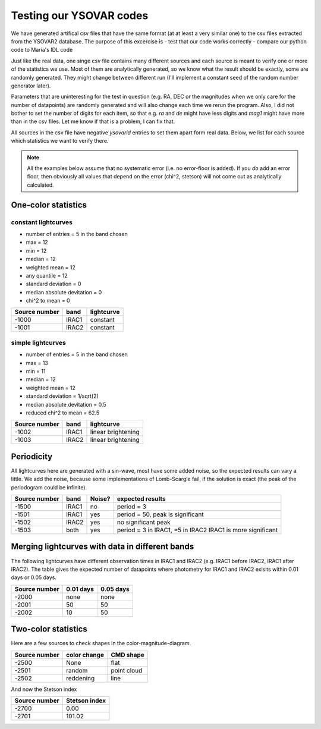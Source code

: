 Testing our YSOVAR codes
========================
We have generated artifical csv files that have the same format (at at
least a very similar one) to the csv files extracted from the YSOVAR2
database.
The purpose of this excercise is
- test that our code works correctly
- compare our python code to Maria's IDL code

Just like the real data, one singe csv file contains many different
sources and each source is meant to verify one or more of the
statistics we use. Most of them are analytically generated, so we know
what the result should be exactly, some are randomly generated. They
might change between different run (I'll implement a constant seed of
the random number generator later).

Parameters that are uninteresting for the test in question (e.g. RA,
DEC or the magnitudes when we only care for the number of datapoints)
are randomly generated and will also change each time we rerun the
program. Also, I did not bother to set the number of digits for each
item, so that e.g. `ra` and `de` might have less digits and `mag1` might
have more than in the csv files. Let me know if that is a problem, I can fix that.

All sources in the csv file have negative `ysovarid` entries to set
them apart form real data. Below, we list for each source which
statistics we want to verify there.

.. Note:: All the examples below assume that no systematic error (i.e.
   no error-floor is added). If you *do* add an error floor, then
   obviously all values that depend on the error (chi^2, stetson)
   will not come out as analytically calculated.





One-color statistics
--------------------

constant lightcurves
^^^^^^^^^^^^^^^^^^^^

- number of entries = 5 in the band chosen
- max = 12
- min = 12 
- median = 12
- weighted mean = 12
- any quantile = 12
- standard deviation = 0 
- median absolute devitation = 0
- chi^2 to mean = 0

============= ===== ===========
Source number band  lightcurve  
============= ===== ===========
-1000         IRAC1 constant 
-1001         IRAC2 constant
============= ===== ===========

simple lightcurves
^^^^^^^^^^^^^^^^^^

- number of entries = 5 in the band chosen
- max = 13
- min = 11 
- median = 12
- weighted mean = 12
- standard deviation = 1/sqrt(2) 
- median absolute devitation = 0.5
- reduced chi^2 to mean = 62.5

============= ===== ==================
Source number band  lightcurve  
============= ===== ==================
-1002         IRAC1 linear brightening
-1003         IRAC2 linear brightening
============= ===== ==================

Periodicity
-----------
All lightcurves here are generated with a sin-wave, most have some
added noise, so the expected results can vary a little. We add the noise,
because some implementations of Lomb-Scargle fail, if the solution is
exact (the peak of the periodogram could be infinite).

============= ===== ====== ================================
Source number band  Noise? expected results
============= ===== ====== ================================
-1500         IRAC1 no     period = 3
-1501         IRAC1 yes    period = 50, peak is significant
-1502         IRAC2 yes    no significant peak
-1503         both  yes    period = 3 in IRAC1, =5 in IRAC2
                           IRAC1 is more significant
============= ===== ====== ================================


Merging lightcurves with data in different bands
------------------------------------------------
The following lightcurves have different observation times in IRAC1
and IRAC2 (e.g. IRAC1 before IRAC2, IRAC1 after IRAC2). The table
gives the expected number of datapoints where photometry for IRAC1 and
IRAC2 exisits within 0.01 days or 0.05 days.

============= ========= =========
Source number 0.01 days 0.05 days
============= ========= =========
-2000         none      none
-2001         50        50
-2002         10        50
============= ========= =========

Two-color statistics
--------------------
Here are a few sources to check shapes in the color-magnitude-diagram.

============= ============ ===========
Source number color change CMD shape
============= ============ ===========
-2500         None         flat   
-2501         random       point cloud
-2502         reddening    line
============= ============ ===========

And now the Stetson index

============= =============
Source number Stetson index
============= =============
-2700           0.00
-2701         101.02
============= =============
